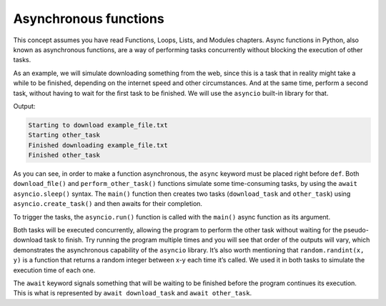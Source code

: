 ========================
Asynchronous functions
========================

This concept assumes you have read Functions, Loops, Lists, and Modules chapters.
Async functions in Python, also known as asynchronous functions, are a way of performing tasks concurrently without blocking the execution of other tasks.

As an example, we will simulate downloading something from the web, since this is a task that in reality might take a while to be ﬁnished, 
depending on the internet speed and other circumstances. And at the same time, perform a second task, without having to wait for the ﬁrst task to be ﬁnished. 
We will use the ``asyncio`` built-in library for that.

.. code-block:: python
   :linenos:

    import asyncio
    import random


    async def download_file(file_name: str) -> None:
        print(f"Starting to download {file_name}")
        random_time_to_wait = random.randint(1, 5)
        await asyncio.sleep(random_time_to_wait)
        print(f"Finished downloading {file_name}")


    async def perform_other_task(task_name: str) -> None:
        print(f"Starting {task_name}")
        random_time_to_wait = random.randint(1, 3)
        await asyncio.sleep(random_time_to_wait)
        print(f"Finished {task_name}")


    async def main():
        download_task = asyncio.create_task(download_file("example_file.txt"))
        other_task = asyncio.create_task(perform_other_task("other_task"))

        await download_task
        await other_task


    asyncio.run(main())

Output:

.. code-block:: console

    Starting to download example_file.txt 
    Starting other_task
    Finished downloading example_file.txt 
    Finished other_task


As you can see, in order to make a function asynchronous, the ``async`` keyword must be placed right before ``def``. 
Both ``download_ﬁle()`` and ``perform_other_task()`` functions simulate some time-consuming tasks, by using the ``await asyncio.sleep()`` syntax. 
The ``main()`` function then creates two tasks (``download_task`` and ``other_task``) using ``asyncio.create_task()`` and then awaits for their completion.

To trigger the tasks, the ``asyncio.run()`` function is called with the ``main()`` async function as its argument.

Both tasks will be executed concurrently, allowing the program to perform the other task without waiting for the pseudo-download task to ﬁnish. 
Try running the program multiple times and you will see that order of the outputs will vary, which demonstrates the asynchronous capability of the ``asyncio`` library. 
It’s also worth mentioning that ``random.randint(x, y)`` is a function that returns a random integer between x-y each time it’s called. 
We used it in both tasks to simulate the execution time of each one.

The ``await`` keyword signals something that will be waiting to be ﬁnished before the program continues its execution. 
This is what is represented by ``await download_task`` and ``await other_task``.
